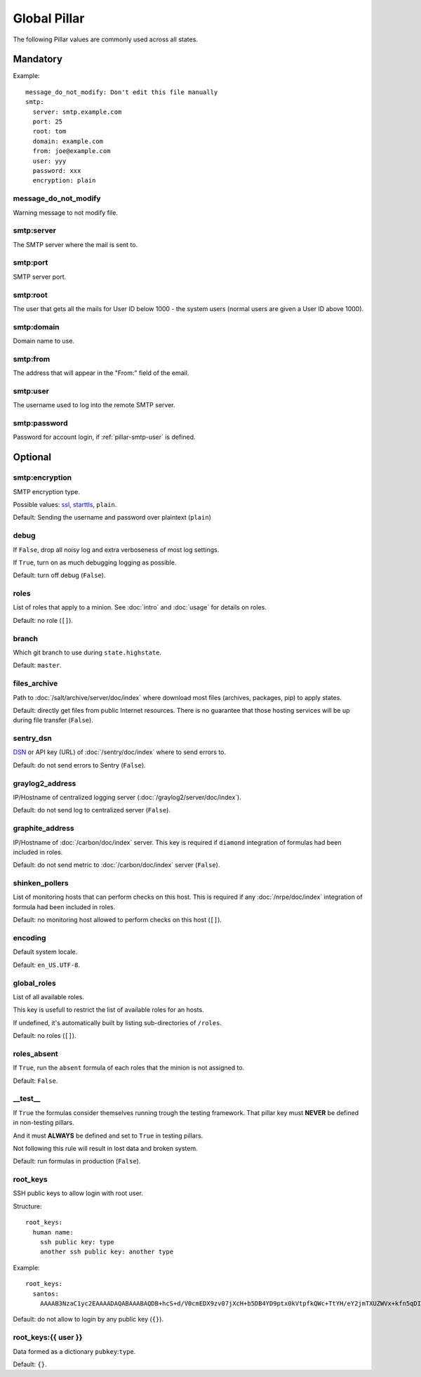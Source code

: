 Global Pillar
=============

The following Pillar values are commonly used across all states.

Mandatory
---------

Example::

  message_do_not_modify: Don't edit this file manually
  smtp:
    server: smtp.example.com
    port: 25
    root: tom
    domain: example.com
    from: joe@example.com
    user: yyy
    password: xxx
    encryption: plain

.. _pillar-message_do_not_modify:

message_do_not_modify
~~~~~~~~~~~~~~~~~~~~~

Warning message to not modify file.

smtp:server
~~~~~~~~~~~

The SMTP server where the mail is sent to.

smtp:port
~~~~~~~~~

SMTP server port.

smtp:root
~~~~~~~~~

The user that gets all the mails for User ID below 1000 - the system users
(normal users are given a User ID above 1000).

smtp:domain
~~~~~~~~~~~

Domain name to use.

.. _pillar-smtp-from:

smtp:from
~~~~~~~~~

The address that will appear in the "From:" field of the email.

.. _pillar-smtp-user:

smtp:user
~~~~~~~~~

The username used to log into the remote SMTP server.

smtp:password
~~~~~~~~~~~~~

Password for account login, if :ref:`pillar-smtp-user` is defined.

Optional
--------

smtp:encryption
~~~~~~~~~~~~~~~

SMTP encryption type.

Possible values: `ssl <http://en.wikipedia.org/wiki/Transport_Layer_Security>`_, `starttls <http://en.wikipedia.org/wiki/Starttls>`_, ``plain``.

Default: Sending the username and password over plaintext (``plain``)

.. _pillar-debug:

debug
~~~~~

If ``False``, drop all noisy log and extra verboseness of most log settings.

If ``True``, turn on as much debugging logging as possible.

Default: turn off debug (``False``).

.. _pillar-roles:

roles
~~~~~

List of roles that apply to a minion.
See :doc:`intro` and :doc:`usage` for details on roles.

Default: no role (``[]``).

.. _pillar-branch:

branch
~~~~~~

Which git branch to use during ``state.highstate``.

Default: ``master``.

.. _pillar-files_archive:

files_archive
~~~~~~~~~~~~~

Path to :doc:`/salt/archive/server/doc/index` where download most files
(archives, packages, pip) to apply states.

Default: directly get files from public Internet resources. There is no
guarantee that those hosting services will be up during file
transfer (``False``).

.. _pillar-sentry_dsn:

sentry_dsn
~~~~~~~~~~

`DSN <http://raven.readthedocs.org/en/latest/config/#the-sentry-dsn>`_
or API key (URL) of :doc:`/sentry/doc/index` where to send errors to.

Default: do not send errors to Sentry (``False``).

.. _pillar-graylog2_address:

graylog2_address
~~~~~~~~~~~~~~~~

IP/Hostname of centralized logging server (:doc:`/graylog2/server/doc/index`).

Default: do not send log to centralized server (``False``).

.. _pillar-graphite_address:

graphite_address
~~~~~~~~~~~~~~~~

IP/Hostname of :doc:`/carbon/doc/index` server.
This key is required if ``diamond`` integration of formulas had been included
in roles.

Default: do not send metric to :doc:`/carbon/doc/index` server (``False``).

.. _pillar-shinken_pollers:

shinken_pollers
~~~~~~~~~~~~~~~

List of monitoring hosts that can perform checks on this host.
This is required if any :doc:`/nrpe/doc/index` integration of formula had been
included in roles.

Default: no monitoring host allowed to perform checks on this host (``[]``).

.. _pillar-encoding:

encoding
~~~~~~~~

Default system locale.

Default: ``en_US.UTF-8``.

.. _pillar-global_roles:

global_roles
~~~~~~~~~~~~

List of all available roles.

This key is usefull to restrict the list of available roles for an hosts.

If undefined, it's automatically built by listing sub-directories of ``/roles``.

Default: no roles (``[]``).

.. _pillar-roles_absent:

roles_absent
~~~~~~~~~~~~

If ``True``, run the ``absent`` formula of each roles that the minion is not
assigned to.

Default: ``False``.

.. _pillar-__test__:

__test__
~~~~~~~~

If ``True`` the formulas consider themselves running trough the testing
framework. That pillar key must **NEVER** be defined in non-testing pillars.

And it must **ALWAYS** be defined and set to ``True`` in testing pillars.

Not following this rule will result in lost data and broken system.

Default: run formulas in production (``False``).

.. _pillar-root_keys:

root_keys
~~~~~~~~~

SSH public keys to allow login with root user.

Structure::

  root_keys:
    human name:
      ssh public key: type
      another ssh public key: another type

Example::

  root_keys:
    santos:
      AAAAB3NzaC1yc2EAAAADAQABAAABAQDB+hcS+d/V0cmEDX9zv07jXcH+b5DB4YD9ptx0kVtpfkQWc+TtYH/eY2jmTXUZWVx+kfn5qDI3Ojq9jRgfgM0tuICqTW78Vi2P4Qd5ektFkkAa9ERhhZRMzi0tbpQdyOQxEkflh3Upmuwm+im9Y4TdWNvVO3cM+DOCH1JNpEgh5OGo52/Tq/FUgzt750Ls1/QPzbmkgUYd9SmEknrS/dHm9XRm5D0RumQzW75CniuyZEx+Gn/C/+h+mHapBCXizUZEK9+y7er9MOmHTZ5Er9tb/bc6k7cQYXVzIGqLm8ENV1SYeSwxuTsPrvTsBGHqURBAnz3OllQD2yws5XmmIJ2L: ssh-rsa

Default: do not allow to login by any public key (``{}``).

.. _pillar-root_keys-user:

root_keys:{{ user }}
~~~~~~~~~~~~~~~~~~~~

Data formed as a dictionary ``pubkey``:``type``.

Default: ``{}``.
